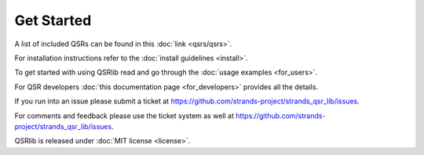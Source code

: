 Get Started
===========

A list of included QSRs can be found in this :doc:`link <qsrs/qsrs>`.

For installation instructions refer to the :doc:`install guidelines <install>`.

To get started with using QSRlib read and go through the :doc:`usage examples <for_users>`.

For QSR developers :doc:`this documentation page <for_developers>` provides all the details.

If you run into an issue please submit a ticket at https://github.com/strands-project/strands_qsr_lib/issues.

For comments and feedback please use the ticket system as well at https://github.com/strands-project/strands_qsr_lib/issues.

QSRlib is released under :doc:`MIT license <license>`.

